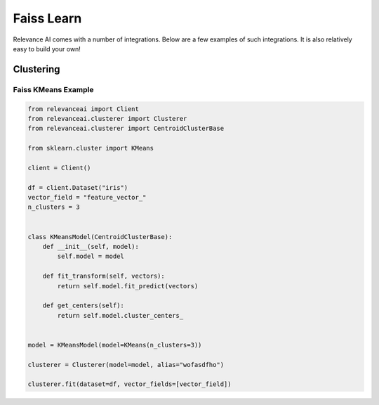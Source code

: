 .. _integration:


Faiss Learn
=================

Relevance AI comes with a number of integrations. Below are a few examples of such 
integrations. It is also relatively easy to build your own!

Clustering
-----------------------------

Faiss KMeans Example
##########################################################################

.. code-block:: 

    from relevanceai import Client
    from relevanceai.clusterer import Clusterer
    from relevanceai.clusterer import CentroidClusterBase

    from sklearn.cluster import KMeans

    client = Client()

    df = client.Dataset("iris")
    vector_field = "feature_vector_"
    n_clusters = 3


    class KMeansModel(CentroidClusterBase):
        def __init__(self, model):
            self.model = model

        def fit_transform(self, vectors):
            return self.model.fit_predict(vectors)

        def get_centers(self):
            return self.model.cluster_centers_


    model = KMeansModel(model=KMeans(n_clusters=3))

    clusterer = Clusterer(model=model, alias="wofasdfho")

    clusterer.fit(dataset=df, vector_fields=[vector_field])

